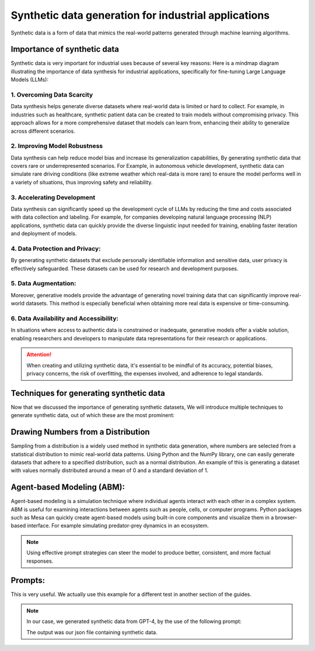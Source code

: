 Synthetic data generation for industrial applications
===============

Synthetic data is a form of data that mimics the real-world patterns generated through machine learning algorithms.


Importance of synthetic data
----------

Synthetic data is very important for industrial uses because of several key reasons:
Here is a mindmap diagram illustrating the importance of data synthesis for industrial 
applications, specifically for fine-tuning Large Language Models (LLMs):

.. figure:: ..\Images\diagram_data_synt_import.png
   :width: 80%
   :align: center
   :alt: Alternative text for the image




1. Overcoming Data Scarcity
^^^^^^^^^^^^^^^^^^^^^^^^^^^^

Data synthesis helps generate diverse datasets where real-world data is limited or hard to collect. 
For example, in industries such as healthcare, synthetic patient data can be created to train models
without compromising privacy. This approach allows for a more comprehensive dataset that models can
learn from, enhancing their ability to generalize across different scenarios.

2. Improving Model Robustness
^^^^^^^^^^^^^^^^^^^^

Data synthesis can help reduce model bias and increase its generalization capabilities, By generating 
synthetic data that covers rare or underrepresented scenarios.
For Example, in autonomous vehicle development, synthetic data can simulate rare driving conditions 
(like extreme weather which real-data is more rare) to ensure the model performs well in a variety of situations, thus improving safety 
and reliability.

3. Accelerating Development
^^^^^^^^^^^^^^^^^^^^

Data synthesis can significantly speed up the development cycle of LLMs by reducing the time and costs 
associated with data collection and labeling. For example, for companies developing natural language 
processing (NLP) applications, synthetic data can quickly provide the diverse linguistic input needed 
for training, enabling faster iteration and deployment of models.

4. Data Protection and Privacy: 
^^^^^^^^^^^

By generating synthetic datasets that exclude personally identifiable information and sensitive data, user privacy is effectively safeguarded. These datasets can be used for research and development purposes. 

5. Data Augmentation:
^^^^^^^^^^^

Moreover, generative models provide the advantage of generating novel training data that can significantly improve real-world datasets. This method is especially beneficial when obtaining more real data is expensive or time-consuming.

6. Data Availability and Accessibility: 
^^^^^^

In situations where access to authentic data is constrained or inadequate, generative models offer a viable solution, enabling researchers and developers to manipulate data representations for their research or applications.
 
.. Attention:: When creating and utilizing synthetic data, it's essential to be mindful of its accuracy, potential biases, privacy concerns, the risk of overfitting, the expenses involved, and adherence to legal standards.  

Techniques for generating synthetic data
---------------

Now that we discussed the importance of generating synthetic datasets, We will introduce multiple techniques to generate synthetic data, out of which these are the most prominent:

Drawing Numbers from a Distribution
--------------------------------------------

Sampling from a distribution is a widely used method in synthetic data generation, where numbers are selected from a statistical distribution to mimic real-world data patterns. Using Python and the NumPy library, one can easily generate datasets that adhere to a specified distribution, such as a normal distribution.
An example of this is generating a dataset with values normally distributed around a mean of 0 and a standard deviation of 1.

.. code-block:: python 
   import numpy as np
   import matplotlib.pyplot as plt

   #Generate synthetic data
   data = np.random.normal(loc=0, scale=1, size=1000)
   # Visualize the distribution
   plt.hist(data, bins=30)
   plt.title('Synthetic Data with Normal Distribution')
   plt.xlabel('Value')
   plt.ylabel('Frequency')
   plt.show()

    
Agent-based Modeling (ABM):
--------------

Agent-based modeling is a simulation technique where individual agents interact with each other in a complex system. ABM is useful for examining interactions between agents such as people, cells, or computer programs. Python packages such as Mesa can quickly create agent-based models using built-in core components and visualize them in a browser-based interface.
For example simulating predator-prey dynamics in an ecosystem.

.. figure:: ..\Images\Models_syn.png
   :width: 50%
   :align: center
   :alt: 

.. Note:: 
      Using effective prompt strategies can steer the model to produce better, consistent, and more factual responses.


Prompts:
--------

.. Prompt:: Produce 10 exemplars for sentiment analysis. Examples are categorized as either positive or negative. Produce 2 negative examples and 8 positive examples. Use this format for the examples: Q: <sentence> A: <sentiment>

.. Output:: 
   - Q: I just got the best news ever! A: Positive
   - Q: We just got a raise at work! A: Positive
   - Q: I'm so proud of what I accomplished today. A: Positive
   - Q: I'm having the best day ever! A: Positive
   - Q: I'm really looking forward to the weekend. A: Positive
   - Q: I just got the best present ever! A: Positive
   - Q: I'm so happy right now. A: Positive
   - Q: I'm so blessed to have such an amazing family. A: Positive
   - Q: The weather outside is so gloomy. A: Negative
   - Q: I just got some terrible news. A: Negative

This is very useful. We actually use this example for a different test in another section of the guides.

.. note:: 
   In our case, we generated synthetic data from GPT-4, by the use of the following prompt:

   .. Prompt:: 
      **Instruction**: As an industrial engineer with extensive expertise in your field, your task is to generate a synthetic dataset that accurately reflects the complexities and nuances of industrial engineering.
      
      **Input**: generate synthetic data about production to be near factual, generate real industrial situations.
      
      **Output**: Json file <input, context, output> and the number of questions is 500.
   
   The output was our json file containing synthetic data.



